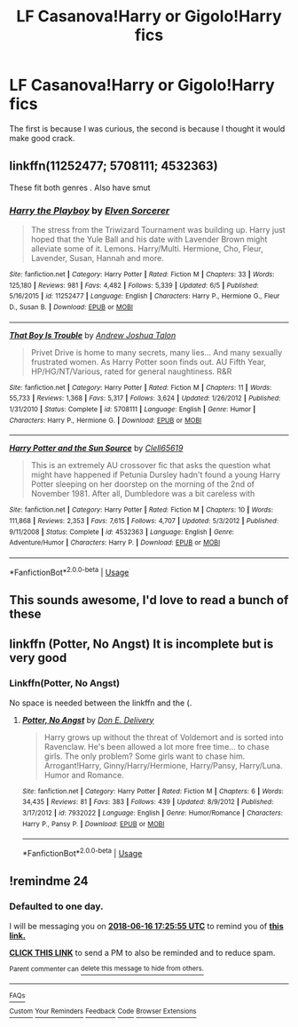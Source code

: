 #+TITLE: LF Casanova!Harry or Gigolo!Harry fics

* LF Casanova!Harry or Gigolo!Harry fics
:PROPERTIES:
:Author: inthebeam
:Score: 17
:DateUnix: 1529060469.0
:DateShort: 2018-Jun-15
:FlairText: Request
:END:
The first is because I was curious, the second is because I thought it would make good crack.


** linkffn(11252477; 5708111; 4532363)

These fit both genres . Also have smut
:PROPERTIES:
:Author: MAA_KI_CHUDIYA
:Score: 3
:DateUnix: 1529124983.0
:DateShort: 2018-Jun-16
:END:

*** [[https://www.fanfiction.net/s/11252477/1/][*/Harry the Playboy/*]] by [[https://www.fanfiction.net/u/5698015/Elven-Sorcerer][/Elven Sorcerer/]]

#+begin_quote
  The stress from the Triwizard Tournament was building up. Harry just hoped that the Yule Ball and his date with Lavender Brown might alleviate some of it. Lemons. Harry/Multi. Hermione, Cho, Fleur, Lavender, Susan, Hannah and more.
#+end_quote

^{/Site/:} ^{fanfiction.net} ^{*|*} ^{/Category/:} ^{Harry} ^{Potter} ^{*|*} ^{/Rated/:} ^{Fiction} ^{M} ^{*|*} ^{/Chapters/:} ^{33} ^{*|*} ^{/Words/:} ^{125,180} ^{*|*} ^{/Reviews/:} ^{981} ^{*|*} ^{/Favs/:} ^{4,482} ^{*|*} ^{/Follows/:} ^{5,339} ^{*|*} ^{/Updated/:} ^{6/5} ^{*|*} ^{/Published/:} ^{5/16/2015} ^{*|*} ^{/id/:} ^{11252477} ^{*|*} ^{/Language/:} ^{English} ^{*|*} ^{/Characters/:} ^{Harry} ^{P.,} ^{Hermione} ^{G.,} ^{Fleur} ^{D.,} ^{Susan} ^{B.} ^{*|*} ^{/Download/:} ^{[[http://www.ff2ebook.com/old/ffn-bot/index.php?id=11252477&source=ff&filetype=epub][EPUB]]} ^{or} ^{[[http://www.ff2ebook.com/old/ffn-bot/index.php?id=11252477&source=ff&filetype=mobi][MOBI]]}

--------------

[[https://www.fanfiction.net/s/5708111/1/][*/That Boy Is Trouble/*]] by [[https://www.fanfiction.net/u/6754/Andrew-Joshua-Talon][/Andrew Joshua Talon/]]

#+begin_quote
  Privet Drive is home to many secrets, many lies... And many sexually frustrated women. As Harry Potter soon finds out. AU Fifth Year, HP/HG/NT/Various, rated for general naughtiness. R&R
#+end_quote

^{/Site/:} ^{fanfiction.net} ^{*|*} ^{/Category/:} ^{Harry} ^{Potter} ^{*|*} ^{/Rated/:} ^{Fiction} ^{M} ^{*|*} ^{/Chapters/:} ^{11} ^{*|*} ^{/Words/:} ^{55,733} ^{*|*} ^{/Reviews/:} ^{1,368} ^{*|*} ^{/Favs/:} ^{5,317} ^{*|*} ^{/Follows/:} ^{3,624} ^{*|*} ^{/Updated/:} ^{1/26/2012} ^{*|*} ^{/Published/:} ^{1/31/2010} ^{*|*} ^{/Status/:} ^{Complete} ^{*|*} ^{/id/:} ^{5708111} ^{*|*} ^{/Language/:} ^{English} ^{*|*} ^{/Genre/:} ^{Humor} ^{*|*} ^{/Characters/:} ^{Harry} ^{P.,} ^{Hermione} ^{G.} ^{*|*} ^{/Download/:} ^{[[http://www.ff2ebook.com/old/ffn-bot/index.php?id=5708111&source=ff&filetype=epub][EPUB]]} ^{or} ^{[[http://www.ff2ebook.com/old/ffn-bot/index.php?id=5708111&source=ff&filetype=mobi][MOBI]]}

--------------

[[https://www.fanfiction.net/s/4532363/1/][*/Harry Potter and the Sun Source/*]] by [[https://www.fanfiction.net/u/1298529/Clell65619][/Clell65619/]]

#+begin_quote
  This is an extremely AU crossover fic that asks the question what might have happened if Petunia Dursley hadn't found a young Harry Potter sleeping on her doorstep on the morning of the 2nd of November 1981. After all, Dumbledore was a bit careless with
#+end_quote

^{/Site/:} ^{fanfiction.net} ^{*|*} ^{/Category/:} ^{Harry} ^{Potter} ^{*|*} ^{/Rated/:} ^{Fiction} ^{M} ^{*|*} ^{/Chapters/:} ^{10} ^{*|*} ^{/Words/:} ^{111,868} ^{*|*} ^{/Reviews/:} ^{2,353} ^{*|*} ^{/Favs/:} ^{7,615} ^{*|*} ^{/Follows/:} ^{4,707} ^{*|*} ^{/Updated/:} ^{5/3/2012} ^{*|*} ^{/Published/:} ^{9/11/2008} ^{*|*} ^{/Status/:} ^{Complete} ^{*|*} ^{/id/:} ^{4532363} ^{*|*} ^{/Language/:} ^{English} ^{*|*} ^{/Genre/:} ^{Adventure/Humor} ^{*|*} ^{/Characters/:} ^{Harry} ^{P.} ^{*|*} ^{/Download/:} ^{[[http://www.ff2ebook.com/old/ffn-bot/index.php?id=4532363&source=ff&filetype=epub][EPUB]]} ^{or} ^{[[http://www.ff2ebook.com/old/ffn-bot/index.php?id=4532363&source=ff&filetype=mobi][MOBI]]}

--------------

*FanfictionBot*^{2.0.0-beta} | [[https://github.com/tusing/reddit-ffn-bot/wiki/Usage][Usage]]
:PROPERTIES:
:Author: FanfictionBot
:Score: 1
:DateUnix: 1529125005.0
:DateShort: 2018-Jun-16
:END:


** This sounds awesome, I'd love to read a bunch of these
:PROPERTIES:
:Author: RamblinEso
:Score: 1
:DateUnix: 1529088059.0
:DateShort: 2018-Jun-15
:END:


** linkffn (Potter, No Angst) It is incomplete but is very good
:PROPERTIES:
:Author: HermanzLunge
:Score: 1
:DateUnix: 1529075738.0
:DateShort: 2018-Jun-15
:END:

*** Linkffn(Potter, No Angst)

No space is needed between the linkffn and the (.
:PROPERTIES:
:Author: inthebeam
:Score: 4
:DateUnix: 1529076454.0
:DateShort: 2018-Jun-15
:END:

**** [[https://www.fanfiction.net/s/7932022/1/][*/Potter, No Angst/*]] by [[https://www.fanfiction.net/u/1278662/Don-E-Delivery][/Don E. Delivery/]]

#+begin_quote
  Harry grows up without the threat of Voldemort and is sorted into Ravenclaw. He's been allowed a lot more free time... to chase girls. The only problem? Some girls want to chase him. Arrogant!Harry, Ginny/Harry/Hermione, Harry/Pansy, Harry/Luna. Humor and Romance.
#+end_quote

^{/Site/:} ^{fanfiction.net} ^{*|*} ^{/Category/:} ^{Harry} ^{Potter} ^{*|*} ^{/Rated/:} ^{Fiction} ^{M} ^{*|*} ^{/Chapters/:} ^{6} ^{*|*} ^{/Words/:} ^{34,435} ^{*|*} ^{/Reviews/:} ^{81} ^{*|*} ^{/Favs/:} ^{383} ^{*|*} ^{/Follows/:} ^{439} ^{*|*} ^{/Updated/:} ^{8/9/2012} ^{*|*} ^{/Published/:} ^{3/17/2012} ^{*|*} ^{/id/:} ^{7932022} ^{*|*} ^{/Language/:} ^{English} ^{*|*} ^{/Genre/:} ^{Humor/Romance} ^{*|*} ^{/Characters/:} ^{Harry} ^{P.,} ^{Pansy} ^{P.} ^{*|*} ^{/Download/:} ^{[[http://www.ff2ebook.com/old/ffn-bot/index.php?id=7932022&source=ff&filetype=epub][EPUB]]} ^{or} ^{[[http://www.ff2ebook.com/old/ffn-bot/index.php?id=7932022&source=ff&filetype=mobi][MOBI]]}

--------------

*FanfictionBot*^{2.0.0-beta} | [[https://github.com/tusing/reddit-ffn-bot/wiki/Usage][Usage]]
:PROPERTIES:
:Author: FanfictionBot
:Score: 1
:DateUnix: 1529076477.0
:DateShort: 2018-Jun-15
:END:


** !remindme 24
:PROPERTIES:
:Author: FacelessPenguin4
:Score: -1
:DateUnix: 1529083543.0
:DateShort: 2018-Jun-15
:END:

*** *Defaulted to one day.*

I will be messaging you on [[http://www.wolframalpha.com/input/?i=2018-06-16%2017:25:55%20UTC%20To%20Local%20Time][*2018-06-16 17:25:55 UTC*]] to remind you of [[https://www.reddit.com/r/HPfanfiction/comments/8ra2hk/lf_casanovaharry_or_gigoloharry_fics/][*this link.*]]

[[http://np.reddit.com/message/compose/?to=RemindMeBot&subject=Reminder&message=%5Bhttps://www.reddit.com/r/HPfanfiction/comments/8ra2hk/lf_casanovaharry_or_gigoloharry_fics/%5D%0A%0ARemindMe!%20%2024][*CLICK THIS LINK*]] to send a PM to also be reminded and to reduce spam.

^{Parent commenter can} [[http://np.reddit.com/message/compose/?to=RemindMeBot&subject=Delete%20Comment&message=Delete!%20e0q7jj2][^{delete this message to hide from others.}]]

--------------

[[http://np.reddit.com/r/RemindMeBot/comments/24duzp/remindmebot_info/][^{FAQs}]]

[[http://np.reddit.com/message/compose/?to=RemindMeBot&subject=Reminder&message=%5BLINK%20INSIDE%20SQUARE%20BRACKETS%20else%20default%20to%20FAQs%5D%0A%0ANOTE:%20Don't%20forget%20to%20add%20the%20time%20options%20after%20the%20command.%0A%0ARemindMe!][^{Custom}]]
[[http://np.reddit.com/message/compose/?to=RemindMeBot&subject=List%20Of%20Reminders&message=MyReminders!][^{Your Reminders}]]
[[http://np.reddit.com/message/compose/?to=RemindMeBotWrangler&subject=Feedback][^{Feedback}]]
[[https://github.com/SIlver--/remindmebot-reddit][^{Code}]]
[[https://np.reddit.com/r/RemindMeBot/comments/4kldad/remindmebot_extensions/][^{Browser Extensions}]]
:PROPERTIES:
:Author: RemindMeBot
:Score: 1
:DateUnix: 1529083557.0
:DateShort: 2018-Jun-15
:END:
